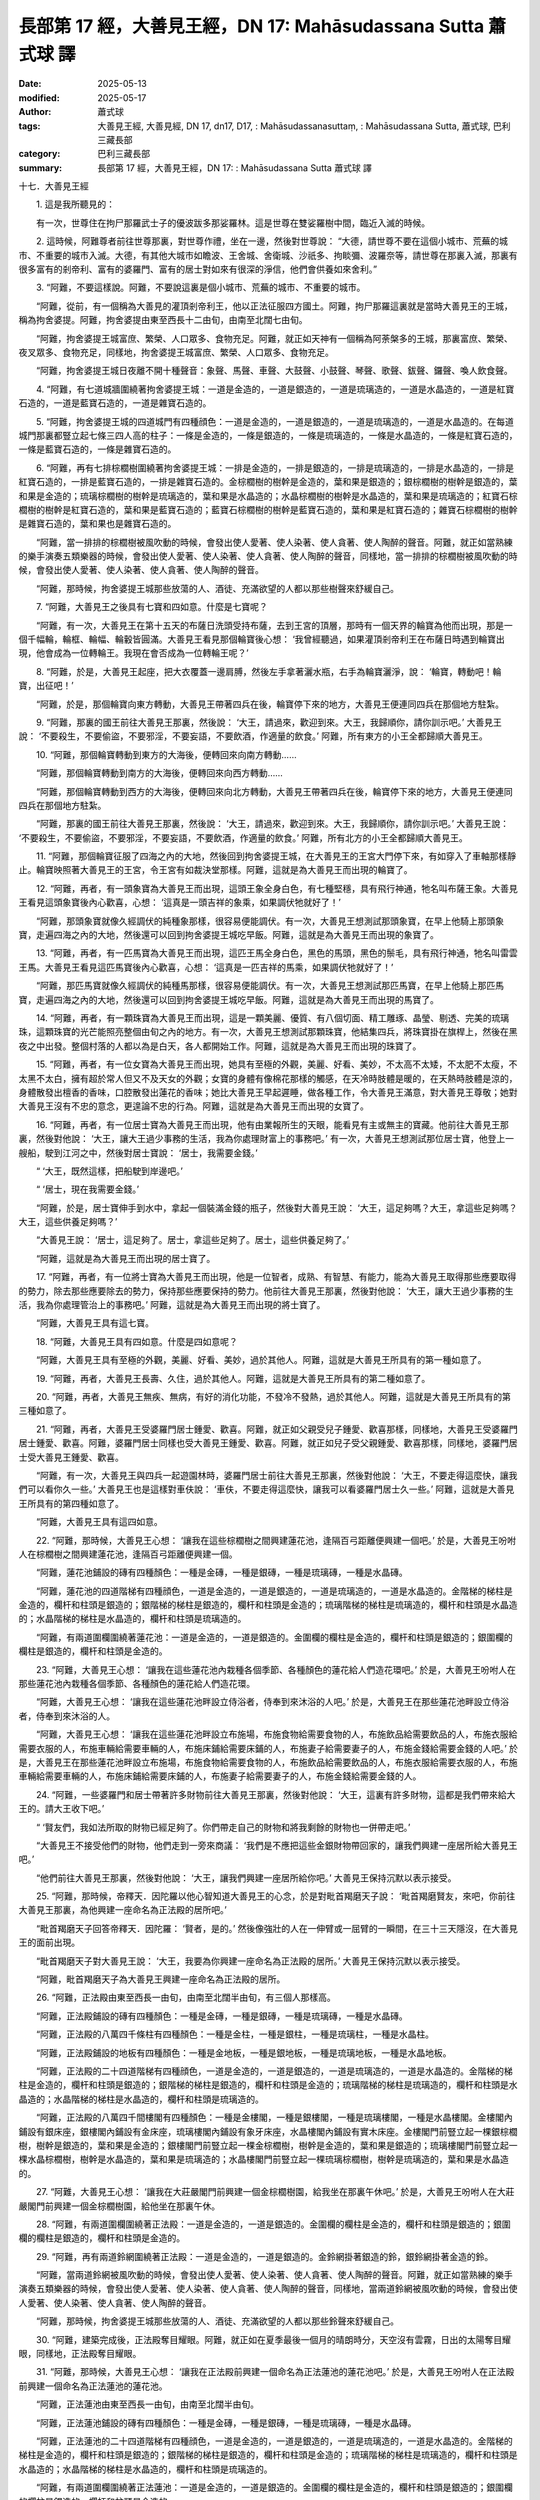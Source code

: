 長部第 17 經，大善見王經，DN 17: Mahāsudassana Sutta 蕭式球 譯
==================================================================

:date: 2025-05-13
:modified: 2025-05-17
:author: 蕭式球
:tags: 大善見王經, 大善見經, DN 17, dn17, D17, : Mahāsudassanasuttaṃ, : Mahāsudassana Sutta, 蕭式球, 巴利三藏長部
:category: 巴利三藏長部
:summary: 長部第 17 經，大善見王經，DN 17: : Mahāsudassana Sutta 蕭式球 譯



十七．大善見王經

　　1. 這是我所聽見的：

　　有一次，世尊住在拘尸那羅武士子的優波跋多那娑羅林。這是世尊在雙娑羅樹中間，臨近入滅的時候。

　　2. 這時候，阿難尊者前往世尊那裏，對世尊作禮，坐在一邊，然後對世尊說： “大德，請世尊不要在這個小城市、荒蕪的城市、不重要的城市入滅。大德，有其他大城市如瞻波、王舍城、舍衛城、沙祇多、拘睒彌、波羅奈等，請世尊在那裏入滅，那裏有很多富有的剎帝利、富有的婆羅門、富有的居士對如來有很深的淨信，他們會供養如來舍利。”

　　3. “阿難，不要這樣說。阿難，不要說這裏是個小城市、荒蕪的城市、不重要的城市。

　　“阿難，從前，有一個稱為大善見的灌頂剎帝利王，他以正法征服四方國土。阿難，拘尸那羅這裏就是當時大善見王的王城，稱為拘舍婆提。阿難，拘舍婆提由東至西長十二由旬，由南至北闊七由旬。

　　“阿難，拘舍婆提王城富庶、繁榮、人口眾多、食物充足。阿難，就正如天神有一個稱為阿荼槃多的王城，那裏富庶、繁榮、夜叉眾多、食物充足，同樣地，拘舍婆提王城富庶、繁榮、人口眾多、食物充足。

　　“阿難，拘舍婆提王城日夜離不開十種聲音：象聲、馬聲、車聲、大鼓聲、小鼓聲、琴聲、歌聲、鈸聲、鑼聲、喚人飲食聲。

　　4. “阿難，有七道城牆圍繞著拘舍婆提王城：一道是金造的，一道是銀造的，一道是琉璃造的，一道是水晶造的，一道是紅寶石造的，一道是藍寶石造的，一道是雜寶石造的。

　　5. “阿難，拘舍婆提王城的四道城門有四種顔色：一道是金造的，一道是銀造的，一道是琉璃造的，一道是水晶造的。在每道城門那裏都豎立起七條三四人高的柱子：一條是金造的，一條是銀造的，一條是琉璃造的，一條是水晶造的，一條是紅寶石造的，一條是藍寶石造的，一條是雜寶石造的。

　　6. “阿難，再有七排棕櫚樹圍繞著拘舍婆提王城：一排是金造的，一排是銀造的，一排是琉璃造的，一排是水晶造的，一排是紅寶石造的，一排是藍寶石造的，一排是雜寶石造的。金棕櫚樹的樹幹是金造的，葉和果是銀造的；銀棕櫚樹的樹幹是銀造的，葉和果是金造的；琉璃棕櫚樹的樹幹是琉璃造的，葉和果是水晶造的；水晶棕櫚樹的樹幹是水晶造的，葉和果是琉璃造的；紅寶石棕櫚樹的樹幹是紅寶石造的，葉和果是藍寶石造的；藍寶石棕櫚樹的樹幹是藍寶石造的，葉和果是紅寶石造的；雜寶石棕櫚樹的樹幹是雜寶石造的，葉和果也是雜寶石造的。

　　“阿難，當一排排的棕櫚樹被風吹動的時候，會發出使人愛著、使人染著、使人貪著、使人陶醉的聲音。阿難，就正如當熟練的樂手演奏五類樂器的時候，會發出使人愛著、使人染著、使人貪著、使人陶醉的聲音，同樣地，當一排排的棕櫚樹被風吹動的時候，會發出使人愛著、使人染著、使人貪著、使人陶醉的聲音。

　　“阿難，那時候，拘舍婆提王城那些放蕩的人、酒徒、充滿欲望的人都以那些樹聲來舒緩自己。

　　7. “阿難，大善見王之後具有七寶和四如意。什麼是七寶呢？

　　“阿難，有一次，大善見王在第十五天的布薩日洗頭受持布薩，去到王宮的頂層，那時有一個天界的輪寶為他而出現，那是一個千幅輪，輪框、輪幅、輪轂皆圓滿。大善見王看見那個輪寶後心想： ‘我曾經聽過，如果灌頂剎帝利王在布薩日時遇到輪寶出現，他會成為一位轉輪王。我現在會否成為一位轉輪王呢？’

　　8. “阿難，於是，大善見王起座，把大衣覆蓋一邊肩膊，然後左手拿著灑水瓶，右手為輪寶灑淨，說： ‘輪寶，轉動吧！輪寶，出征吧！’

　　“阿難，於是，那個輪寶向東方轉動，大善見王帶著四兵在後，輪寶停下來的地方，大善見王便連同四兵在那個地方駐紮。

　　9. “阿難，那裏的國王前往大善見王那裏，然後說： ‘大王，請過來，歡迎到來。大王，我歸順你，請你訓示吧。’ 大善見王說： ‘不要殺生，不要偷盜，不要邪淫，不要妄語，不要飲酒，作適量的飲食。’ 阿難，所有東方的小王全都歸順大善見王。

　　10. “阿難，那個輪寶轉動到東方的大海後，便轉回來向南方轉動……

　　“阿難，那個輪寶轉動到南方的大海後，便轉回來向西方轉動……

　　“阿難，那個輪寶轉動到西方的大海後，便轉回來向北方轉動，大善見王帶著四兵在後，輪寶停下來的地方，大善見王便連同四兵在那個地方駐紮。

　　“阿難，那裏的國王前往大善見王那裏，然後說： ‘大王，請過來，歡迎到來。大王，我歸順你，請你訓示吧。’ 大善見王說： ‘不要殺生，不要偷盜，不要邪淫，不要妄語，不要飲酒，作適量的飲食。’ 阿難，所有北方的小王全都歸順大善見王。

　　11. “阿難，那個輪寶征服了四海之內的大地，然後回到拘舍婆提王城，在大善見王的王宮大門停下來，有如穿入了車軸那樣靜止。輪寶映照著大善見王的王宮，令王宮有如裁決堂那樣。阿難，這就是為大善見王而出現的輪寶了。

　　12. “阿難，再者，有一頭象寶為大善見王而出現，這頭王象全身白色，有七種堅穩，具有飛行神通，牠名叫布薩王象。大善見王看見這頭象寶後內心歡喜，心想： ‘這真是一頭吉祥的象乘，如果調伏牠就好了！’

　　“阿難，那頭象寶就像久經調伏的純種象那樣，很容易便能調伏。有一次，大善見王想測試那頭象寶，在早上他騎上那頭象寶，走遍四海之內的大地，然後還可以回到拘舍婆提王城吃早飯。阿難，這就是為大善見王而出現的象寶了。

　　13. “阿難，再者，有一匹馬寶為大善見王而出現，這匹王馬全身白色，黑色的馬頭，黑色的鬃毛，具有飛行神通，牠名叫雷雲王馬。大善見王看見這匹馬寶後內心歡喜，心想： ‘這真是一匹吉祥的馬乘，如果調伏牠就好了！’

　　“阿難，那匹馬寶就像久經調伏的純種馬那樣，很容易便能調伏。有一次，大善見王想測試那匹馬寶，在早上他騎上那匹馬寶，走遍四海之內的大地，然後還可以回到拘舍婆提王城吃早飯。阿難，這就是為大善見王而出現的馬寶了。
　　
　　14. “阿難，再者，有一顆珠寶為大善見王而出現，這是一顆美麗、優質、有八個切面、精工雕琢、晶瑩、剔透、完美的琉璃珠，這顆珠寶的光芒能照亮整個由旬之內的地方。有一次，大善見王想測試那顆珠寶，他結集四兵，將珠寶掛在旗桿上，然後在黑夜之中出發。整個村落的人都以為是白天，各人都開始工作。阿難，這就是為大善見王而出現的珠寶了。

　　15. “阿難，再者，有一位女寶為大善見王而出現，她具有至極的外觀，美麗、好看、美妙，不太高不太矮，不太肥不太瘦，不太黑不太白，擁有超於常人但又不及天女的外觀；女寶的身體有像棉花那樣的觸感，在天冷時肢體是暖的，在天熱時肢體是涼的，身體散發出檀香的香味，口腔散發出蓮花的香味；她比大善見王早起遲睡，做各種工作，令大善見王滿意，對大善見王尊敬；她對大善見王沒有不忠的意念，更遑論不忠的行為。阿難，這就是為大善見王而出現的女寶了。

　　16. “阿難，再者，有一位居士寶為大善見王而出現，他有由業報所生的天眼，能看見有主或無主的寶藏。他前往大善見王那裏，然後對他說： ‘大王，讓大王過少事務的生活，我為你處理財富上的事務吧。’ 有一次，大善見王想測試那位居士寶，他登上一艘船，駛到江河之中，然後對居士寶說： ‘居士，我需要金錢。’

　　“ ‘大王，既然這樣，把船駛到岸邊吧。’

　　“ ‘居士，現在我需要金錢。’

　　“阿難，於是，居士寶伸手到水中，拿起一個裝滿金錢的瓶子，然後對大善見王說： ‘大王，這足夠嗎？大王，拿這些足夠嗎？大王，這些供養足夠嗎？’

　　“大善見王說： ‘居士，這足夠了。居士，拿這些足夠了。居士，這些供養足夠了。’

　　“阿難，這就是為大善見王而出現的居士寶了。

　　17. “阿難，再者，有一位將士寶為大善見王而出現，他是一位智者，成熟、有智慧、有能力，能為大善見王取得那些應要取得的勢力，除去那些應要除去的勢力，保持那些應要保持的勢力。他前往大善見王那裏，然後對他說： ‘大王，讓大王過少事務的生活，我為你處理管治上的事務吧。’ 阿難，這就是為大善見王而出現的將士寶了。

　　“阿難，大善見王具有這七寶。

　　18. “阿難，大善見王具有四如意。什麼是四如意呢？

　　“阿難，大善見王具有至極的外觀，美麗、好看、美妙，過於其他人。阿難，這就是大善見王所具有的第一種如意了。
　　
　　19. “阿難，再者，大善見王長壽、久住，過於其他人。阿難，這就是大善見王所具有的第二種如意了。
　　
　　20. “阿難，再者，大善見王無疾、無病，有好的消化功能，不發冷不發熱，過於其他人。阿難，這就是大善見王所具有的第三種如意了。
　　
　　21. “阿難，再者，大善見王受婆羅門居士鍾愛、歡喜。阿難，就正如父親受兒子鍾愛、歡喜那樣，同樣地，大善見王受婆羅門居士鍾愛、歡喜。阿難，婆羅門居士同樣也受大善見王鍾愛、歡喜。阿難，就正如兒子受父親鍾愛、歡喜那樣，同樣地，婆羅門居士受大善見王鍾愛、歡喜。

　　“阿難，有一次，大善見王與四兵一起遊園林時，婆羅門居士前往大善見王那裏，然後對他說： ‘大王，不要走得這麼快，讓我們可以看你久一些。’ 大善見王也是這樣對車伕說： ‘車伕，不要走得這麼快，讓我可以看婆羅門居士久一些。’ 阿難，這就是大善見王所具有的第四種如意了。

　　“阿難，大善見王具有這四如意。
　　
　　22. “阿難，那時候，大善見王心想： ‘讓我在這些棕櫚樹之間興建蓮花池，逢隔百弓距離便興建一個吧。’ 於是，大善見王吩咐人在棕櫚樹之間興建蓮花池，逢隔百弓距離便興建一個。

　　“阿難，蓮花池鋪設的磚有四種顏色：一種是金磚，一種是銀磚，一種是琉璃磚，一種是水晶磚。

　　“阿難，蓮花池的四道階梯有四種顔色，一道是金造的，一道是銀造的，一道是琉璃造的，一道是水晶造的。金階梯的梯柱是金造的，欄杆和柱頭是銀造的；銀階梯的梯柱是銀造的，欄杆和柱頭是金造的；琉璃階梯的梯柱是琉璃造的，欄杆和柱頭是水晶造的；水晶階梯的梯柱是水晶造的，欄杆和柱頭是琉璃造的。

　　“阿難，有兩道圍欄圍繞著蓮花池：一道是金造的，一道是銀造的。金圍欄的欄柱是金造的，欄杆和柱頭是銀造的；銀圍欄的欄柱是銀造的，欄杆和柱頭是金造的。

　　23. “阿難，大善見王心想： ‘讓我在這些蓮花池內栽種各個季節、各種顏色的蓮花給人們造花環吧。’ 於是，大善見王吩咐人在那些蓮花池內栽種各個季節、各種顏色的蓮花給人們造花環。

　　“阿難，大善見王心想： ‘讓我在這些蓮花池畔設立侍浴者，侍奉到來沐浴的人吧。’ 於是，大善見王在那些蓮花池畔設立侍浴者，侍奉到來沐浴的人。

　　“阿難，大善見王心想： ‘讓我在這些蓮花池畔設立布施場，布施食物給需要食物的人，布施飲品給需要飲品的人，布施衣服給需要衣服的人，布施車輛給需要車輛的人，布施床鋪給需要床鋪的人，布施妻子給需要妻子的人，布施金錢給需要金錢的人吧。’ 於是，大善見王在那些蓮花池畔設立布施場，布施食物給需要食物的人，布施飲品給需要飲品的人，布施衣服給需要衣服的人，布施車輛給需要車輛的人，布施床鋪給需要床鋪的人，布施妻子給需要妻子的人，布施金錢給需要金錢的人。

　　24. “阿難，一些婆羅門和居士帶著許多財物前往大善見王那裏，然後對他說： ‘大王，這裏有許多財物，這都是我們帶來給大王的。請大王收下吧。’

　　“ ‘賢友們，我如法所取的財物已經足夠了。你們帶走自己的財物和將我剩餘的財物也一併帶走吧。’

　　“大善見王不接受他們的財物，他們走到一旁來商議： ‘我們是不應把這些金銀財物帶回家的，讓我們興建一座居所給大善見王吧。’

　　“他們前往大善見王那裏，然後對他說： ‘大王，讓我們興建一座居所給你吧。’ 大善見王保持沉默以表示接受。

　　25. “阿難，那時候，帝釋天．因陀羅以他心智知道大善見王的心念，於是對毗首羯磨天子說： ‘毗首羯磨賢友，來吧，你前往大善見王那裏，為他興建一座命名為正法殿的居所吧。’

　　“毗首羯磨天子回答帝釋天．因陀羅： ‘賢者，是的。’ 然後像強壯的人在一伸臂或一屈臂的一瞬間，在三十三天隱沒，在大善見王的面前出現。

　　“毗首羯磨天子對大善見王說： ‘大王，我要為你興建一座命名為正法殿的居所。’ 大善見王保持沉默以表示接受。

　　“阿難，毗首羯磨天子為大善見王興建一座命名為正法殿的居所。

　　26. “阿難，正法殿由東至西長一由旬，由南至北闊半由旬，有三個人那樣高。

　　“阿難，正法殿鋪設的磚有四種顏色：一種是金磚，一種是銀磚，一種是琉璃磚，一種是水晶磚。

　　“阿難，正法殿的八萬四千條柱有四種顏色：一種是金柱，一種是銀柱，一種是琉璃柱，一種是水晶柱。

　　“阿難，正法殿鋪設的地板有四種顏色：一種是金地板，一種是銀地板，一種是琉璃地板，一種是水晶地板。

　　“阿難，正法殿的二十四道階梯有四種顔色，一道是金造的，一道是銀造的，一道是琉璃造的，一道是水晶造的。金階梯的梯柱是金造的，欄杆和柱頭是銀造的；銀階梯的梯柱是銀造的，欄杆和柱頭是金造的；琉璃階梯的梯柱是琉璃造的，欄杆和柱頭是水晶造的；水晶階梯的梯柱是水晶造的，欄杆和柱頭是琉璃造的。

　　“阿難，正法殿的八萬四千間樓閣有四種顏色：一種是金樓閣，一種是銀樓閣，一種是琉璃樓閣，一種是水晶樓閣。金樓閣內鋪設有銀床座，銀樓閣內鋪設有金床座，琉璃樓閣內鋪設有象牙床座，水晶樓閣內鋪設有實木床座。金樓閣門前豎立起一棵銀棕櫚樹，樹幹是銀造的，葉和果是金造的；銀樓閣門前豎立起一棵金棕櫚樹，樹幹是金造的，葉和果是銀造的；琉璃樓閣門前豎立起一棵水晶棕櫚樹，樹幹是水晶造的，葉和果是琉璃造的；水晶樓閣門前豎立起一棵琉璃棕櫚樹，樹幹是琉璃造的，葉和果是水晶造的。

　　27. “阿難，大善見王心想： ‘讓我在大莊嚴閣門前興建一個金棕櫚樹園，給我坐在那裏午休吧。’ 於是，大善見王吩咐人在大莊嚴閣門前興建一個金棕櫚樹園，給他坐在那裏午休。

　　28. “阿難，有兩道圍欄圍繞著正法殿：一道是金造的，一道是銀造的。金圍欄的欄柱是金造的，欄杆和柱頭是銀造的；銀圍欄的欄柱是銀造的，欄杆和柱頭是金造的。

　　29. “阿難，再有兩道鈴網圍繞著正法殿：一道是金造的，一道是銀造的。金鈴網掛著銀造的鈴，銀鈴網掛著金造的鈴。 

　　“阿難，當兩道鈴網被風吹動的時候，會發出使人愛著、使人染著、使人貪著、使人陶醉的聲音。阿難，就正如當熟練的樂手演奏五類樂器的時候，會發出使人愛著、使人染著、使人貪著、使人陶醉的聲音，同樣地，當兩道鈴網被風吹動的時候，會發出使人愛著、使人染著、使人貪著、使人陶醉的聲音。

　　“阿難，那時候，拘舍婆提王城那些放蕩的人、酒徒、充滿欲望的人都以那些鈴聲來舒緩自己。

　　30. “阿難，建築完成後，正法殿奪目耀眼。阿難，就正如在夏季最後一個月的晴朗時分，天空沒有雲霧，日出的太陽奪目耀眼，同樣地，正法殿奪目耀眼。

　　31. “阿難，那時候，大善見王心想： ‘讓我在正法殿前興建一個命名為正法蓮池的蓮花池吧。’ 於是，大善見王吩咐人在正法殿前興建一個命名為正法蓮池的蓮花池。

　　“阿難，正法蓮池由東至西長一由旬，由南至北闊半由旬。

　　“阿難，正法蓮池鋪設的磚有四種顏色：一種是金磚，一種是銀磚，一種是琉璃磚，一種是水晶磚。

　　“阿難，正法蓮池的二十四道階梯有四種顔色，一道是金造的，一道是銀造的，一道是琉璃造的，一道是水晶造的。金階梯的梯柱是金造的，欄杆和柱頭是銀造的；銀階梯的梯柱是銀造的，欄杆和柱頭是金造的；琉璃階梯的梯柱是琉璃造的，欄杆和柱頭是水晶造的；水晶階梯的梯柱是水晶造的，欄杆和柱頭是琉璃造的。

　　“阿難，有兩道圍欄圍繞著正法蓮池：一道是金造的，一道是銀造的。金圍欄的欄柱是金造的，欄杆和柱頭是銀造的；銀圍欄的欄柱是銀造的，欄杆和柱頭是金造的。

　　32. “阿難，再有七排棕櫚樹圍繞著正法蓮池：一排是金造的，一排是銀造的，一排是琉璃造的，一排是水晶造的，一排是紅寶石造的，一排是藍寶石造的，一排是雜寶石造的。金棕櫚樹的樹幹是金造的，葉和果是銀造的；銀棕櫚樹的樹幹是銀造的，葉和果是金造的；琉璃棕櫚樹的樹幹是琉璃造的，葉和果是水晶造的；水晶棕櫚樹的樹幹是水晶造的，葉和果是琉璃造的；紅寶石棕櫚樹的樹幹是紅寶石造的，葉和果是藍寶石造的；藍寶石棕櫚樹的樹幹是藍寶石造的，葉和果是紅寶石造的；雜寶石棕櫚樹的樹幹是雜寶石造的，葉和果也是雜寶石造的。

　　“阿難，當一排排的棕櫚樹被風吹動的時候，會發出使人愛著、使人染著、使人貪著、使人陶醉的聲音。阿難，就正如當熟練的樂手演奏五類樂器的時候，會發出使人愛著、使人染著、使人貪著、使人陶醉的聲音，同樣地，當一排排的棕櫚樹被風吹動的時候，會發出使人愛著、使人染著、使人貪著、使人陶醉的聲音。

　　“阿難，那時候，拘舍婆提王城那些放蕩的人、酒徒、充滿欲望的人都以那些樹聲來舒緩自己。

　　33. “阿難，在正法殿和正法蓮池都建築完成的時候，大善見王禮敬沙門，禮敬婆羅門，滿足他們各種所需，然後登上正法殿。
　　
　　第一誦完

------

　　1. “阿難，那時候，大善見王心想： ‘由於什麼業果、什麼業報，令我現在有這種大威德、大力量呢？’

　　“大善見王再心想： ‘由於三種業果、三種業報，令我現在有這種大威德、大力量，這就是布施、自我調伏、自我節制。’

　　2. “阿難，大善見王前往大莊嚴閣，然後站立在門前。他有感而發，說出感興語：

| 　　“ ‘止住貪欲覺，
| 　　　止住瞋恚覺，
| 　　　止住惱害覺；
| 　　　全息貪欲覺，
| 　　　全息瞋恚覺，
| 　　　全息惱害覺。’
| 

　　3. “阿難，大善見王進入大莊嚴閣，然後坐在金床座上。他內心離開了五欲、離開了不善法，有覺、有觀，有由離開五欲和不善法所生起的喜和樂；他進入了初禪。他平息了覺和觀，內裏平伏、內心安住一境，沒有覺、沒有觀，有由定所生起的喜和樂；他進入了二禪。他保持捨心，對喜沒有貪著，有念和覺知，通過身體來體會樂──聖者說： ‘這人有捨，有念，安住在樂之中。’ ──他進入了三禪。他滅除了苦和樂，喜和惱在之前已經消失，沒有苦、沒有樂，有捨、念、清淨；他進入了四禪。

　　4. “阿難，之後，大善見王離開大莊嚴閣，進入金樓閣，然後坐在銀床座上。他的內心帶著慈心，向一個方向擴散開去，向四方擴散開去；向上方、下方、四角擴散開去；向每個地方、所有地方、整個世間擴散開去。他的內心帶著慈心，心胸寬闊、廣大、不可限量，內心沒有怨恨、沒有瞋恚。

| 　　“他的內心帶著悲心……
| 　　“他的內心帶著喜心……
| 

　　“他的內心帶著捨心，向一個方向擴散開去，向四方擴散開去；向上方、下方、四角擴散開去；向每個地方、所有地方、整個世間擴散開去。他的內心帶著捨心，心胸寬闊、廣大、不可限量，內心沒有怨恨、沒有瞋恚。

　　5. “阿難，大善見王有八萬四千個都城，當中為首的是拘舍婆提王城。

　　“有八萬四千座宮殿，當中為首的是正法殿。

　　“有八萬四千座樓閣，當中為首的是大莊嚴閣。

　　“有八萬四千張床座，每張床座都由金、銀、象牙、實木所造，床座鋪上長毛被褥、白羊毛被褥、純毛被褥、鹿皮，兩頭各有丹枕，床座設有頂篷。

　　“有八萬四千頭象，每頭象都由金來裝飾，插上金旗，披上金網，當中為首的是布薩王象。

　　“有八萬四千匹馬，每匹馬都由金來裝飾，插上金旗，披上金網，當中為首的是雷雲王馬。

　　“有八萬四千部車輛，每部車輛都鋪上獅皮、虎皮、豹皮、紅氈，由金來裝飾，插上金旗，披上金網，當中為首的是勝利車。

　　“有八萬四千粒寶石，當中為首的是珠寶。

　　“有八萬四千個王后與妃嬪，當中為首的是善吉祥王后。

　　“有八萬四千個居士，當中為首的是居士寶。

　　“有八萬四千個剎帝利小王，當中為首的是將士寶。

　　“有八萬四千頭乳牛，乳牛用黃麻繩來繫縛，牛乳用銅桶來盛載。

　　“有八萬四千套衣服，質料都是細麻、細絲、細毛、細棉。

　　“早晚都有八萬四千道飯菜供享用。

　　6. “阿難，那時候，早晚都有八萬四千頭象到來侍奉大善見王。大善見王心想： ‘早晚都有這八萬四千頭象到來侍奉我，讓牠們每隔一百年才由四萬二千頭象到來侍奉我一次吧。’ 於是，大善見王吩咐將士寶： ‘將士寶賢友，早晚都有這八萬四千頭象到來侍奉我，讓牠們每隔一百年才由四萬二千頭象到來侍奉我一次吧。’

　　“將士寶回答大善見王： ‘大王，是的。’ 然後安排每隔一百年才由四萬二千頭象到來侍奉大善見王一次。

　　7. “阿難，善吉祥王后在過了許多年、許多百年、許多千年之後心想： ‘我已經很久沒有見大善見王了，讓我前往他那裏見他吧。’ 於是，善吉祥王后吩咐宮女： ‘來吧，你們沐浴、穿金衣吧。我們已經很久沒有見大善見王了，讓我們前往他那裏見他吧。’

　　“那些宮女回答善吉祥王后： ‘王后，是的。’ 於是沐浴、穿金衣，然後回到善吉祥王后那裏。

　　“善吉祥王后吩咐將士寶： ‘將士寶賢友，集合四兵吧。我們已經很久沒有見大善見王了，讓我們前往他那裏見他吧。’

　　“將士寶回答善吉祥王后： ‘王后，是的。’ 於是集合四兵，然後對善吉祥王后說： ‘王后，四兵已經集合好了。如果你認為是時候的話，請便。’

　　8. “阿難，於是，善吉祥王后和宮女一起受四兵護送前往正法殿，到了正法殿之後便登上正法殿，然後前往大莊嚴閣，站在門簾之外。

　　“那時大善見王心想： ‘為什麼有這麼多人聲呢？’

　　“大善見王走出大莊嚴閣，看見善吉祥王后站在門簾之外，於是對她說： ‘王后，你就站在這裏吧，不用入去了。’

　　9. “阿難，大善見王吩咐一個下人： ‘來吧，你在大莊嚴閣裏面拿出金床座，然後鋪設在金棕櫚樹園那裏吧。’

　　“那人回答大善見王： ‘大王，是的。’ 於是在大莊嚴閣裏面拿出金床座，然後鋪設在金棕櫚樹園那裏。

　　“於是大善見王右側睡獅子臥，一隻腳比另一隻腳高些，有念和覺知。

　　10. “阿難，那時候，善吉祥王后心想： ‘大善見王根門清淨，膚色清淨、明晰。讓他不要命終！’

　　“善吉祥王后對大善見王說： ‘大王，你有八萬四千個都城，當中為首的是拘舍婆提王城。請大王愛著這些事物，請大王戀棧你的生命！

　　“ ‘大王，你有八萬四千座宮殿，當中為首的是正法殿。請大王愛著這些事物，請大王戀棧你的生命！

　　“ ‘大王，你有八萬四千座樓閣，當中為首的是大莊嚴閣。請大王愛著這些事物，請大王戀棧你的生命！

　　“ ‘大王，你有八萬四千張床座，每張床座都由金、銀、象牙、實木所造，床座鋪上長毛被褥、白羊毛被褥、純毛被褥、鹿皮，兩頭各有丹枕，床座設有頂篷。請大王愛著這些事物，請大王戀棧你的生命！

　　“ ‘大王，你有八萬四千頭象，每頭象都由金來裝飾，插上金旗，披上金網，當中為首的是布薩王象。請大王愛著這些事物，請大王戀棧你的生命！

　　“ ‘大王，你有八萬四千匹馬，每匹馬都由金來裝飾，插上金旗，披上金網，當中為首的是雷雲王馬。請大王愛著這些事物，請大王戀棧你的生命！

　　“ ‘大王，你有八萬四千部車輛，每部車輛都鋪上獅皮、虎皮、豹皮、紅氈，由金來裝飾，插上金旗，披上金網，當中為首的是勝利車。請大王愛著這些事物，請大王戀棧你的生命！

　　“ ‘大王，你有八萬四千粒寶石，當中為首的是珠寶。請大王愛著這些事物，請大王戀棧你的生命！

　　“ ‘大王，你有八萬四千個王后與妃嬪，當中為首的是女寶。請大王愛著這些事物，請大王戀棧你的生命！

　　“ ‘大王，你有八萬四千個居士，當中為首的是居士寶。請大王愛著這些事物，請大王戀棧你的生命！

　　“ ‘大王，你有八萬四千個剎帝利小王，當中為首的是將士寶。請大王愛著這些事物，請大王戀棧你的生命！

　　“ ‘大王，你有八萬四千頭乳牛，乳牛用黃麻繩來繫縛，牛乳用銅桶來盛載。請大王愛著這些事物，請大王戀棧你的生命！

　　“ ‘大王，你有八萬四千套衣服，質料都是細麻、細絲、細毛、細棉。請大王愛著這些事物，請大王戀棧你的生命！

　　“ ‘大王，你早晚都有八萬四千道飯菜供享用。請大王愛著這些事物，請大王戀棧你的生命！’

　　11. “阿難，善吉祥王后說了這番話後，大善見王對她說： ‘王后，你長期都對我說令我悅樂、戀棧、歡喜的說話，但之後在我臨終時卻對我說令我不悅樂、不戀棧、不歡喜的說話。’

　　“ ‘大王，我應怎樣說呢？’

　　“ ‘王后，你應這樣說： “大王，所有我們的至親和喜愛的事物都會變化，都會消逝，都會和我們分離。大王，不要在臨終的時候有戀棧，臨終的時候有戀棧是苦的、有過失的！

　　“ ‘ “大王，你有八萬四千個都城，當中為首的是拘舍婆提王城。請大王捨棄對這些事物的愛著，請大王不要戀棧你的生命！

　　“ ‘ “大王，你有八萬四千座宮殿，當中為首的是正法殿。請大王捨棄對這些事物的愛著，請大王不要戀棧你的生命！

　　“ ‘ “大王，你有八萬四千座樓閣，當中為首的是大莊嚴閣。請大王捨棄對這些事物的愛著，請大王不要戀棧你的生命！

　　“ ‘ “大王，你有八萬四千張床座，每張床座都由金、銀、象牙、實木所造，床座鋪上長毛被褥、白羊毛被褥、純毛被褥、鹿皮，兩頭各有丹枕，床座設有頂篷。請大王捨棄對這些事物的愛著，請大王不要戀棧你的生命！

　　“ ‘ “大王，你有八萬四千頭象，每頭象都由金來裝飾，插上金旗，披上金網，當中為首的是布薩王象。請大王捨棄對這些事物的愛著，請大王不要戀棧你的生命！

　　“ ‘ “大王，你有八萬四千匹馬，每匹馬都由金來裝飾，插上金旗，披上金網，當中為首的是雷雲王馬。請大王捨棄對這些事物的愛著，請大王不要戀棧你的生命！

　　“ ‘ “大王，你有八萬四千部車輛，每部車輛都鋪上獅皮、虎皮、豹皮、紅氈，由金來裝飾，插上金旗，披上金網，當中為首的是勝利車。請大王捨棄對這些事物的愛著，請大王不要戀棧你的生命！

　　“ ‘ “大王，你有八萬四千粒寶石，當中為首的是珠寶。請大王捨棄對這些事物的愛著，請大王不要戀棧你的生命！

　　“ ‘ “大王，你有八萬四千個王后與妃嬪，當中為首的是善吉祥王后。請大王捨棄對這些事物的愛著，請大王不要戀棧你的生命！

　　“ ‘ “大王，你有八萬四千個居士，當中為首的是居士寶。請大王捨棄對這些事物的愛著，請大王不要戀棧你的生命！

　　“ ‘ “大王，你有八萬四千個剎帝利小王，當中為首的是將士寶。請大王捨棄對這些事物的愛著，請大王不要戀棧你的生命！

　　“ ‘ “大王，你有八萬四千頭乳牛，乳牛用黃麻繩來繫縛，牛乳用銅桶來盛載。請大王捨棄對這些事物的愛著，請大王不要戀棧你的生命！

　　“ ‘ “大王，你有八萬四千套衣服，質料都是細麻、細絲、細毛、細棉。請大王捨棄對這些事物的愛著，請大王不要戀棧你的生命！

　　“ ‘ “大王，你早晚都有八萬四千道飯菜供享用。請大王捨棄對這些事物的愛著，請大王不要戀棧你的生命！” ’

　　12. “阿難，大善見王說了這番話後，善吉祥王后淚流滿面，她擦掉淚水，然後對大善見王說： ‘大王，所有我們的至親和喜愛的事物都會變化，都會消逝，都會和我們分離。大王，不要在臨終的時候有戀棧，臨終的時候有戀棧是苦的、有過失的！

　　“ ‘大王，你有八萬四千個都城，當中為首的是拘舍婆提王城。請大王捨棄對這些事物的愛著，請大王不要戀棧你的生命！

　　“ ‘大王，你有八萬四千座宮殿，當中為首的是正法殿。請大王捨棄對這些事物的愛著，請大王不要戀棧你的生命！

　　“ ‘大王，你有八萬四千座樓閣，當中為首的是大莊嚴閣。請大王捨棄對這些事物的愛著，請大王不要戀棧你的生命！

　　“ ‘大王，你有八萬四千張床座，每張床座都由金、銀、象牙、實木所造，床座鋪上長毛被褥、白羊毛被褥、純毛被褥、鹿皮，兩頭各有丹枕，床座設有頂篷。請大王捨棄對這些事物的愛著，請大王不要戀棧你的生命！

　　“ ‘大王，你有八萬四千頭象，每頭象都由金來裝飾，插上金旗，披上金網，當中為首的是布薩王象。請大王捨棄對這些事物的愛著，請大王不要戀棧你的生命！

　　“ ‘大王，你有八萬四千匹馬，每匹馬都由金來裝飾，插上金旗，披上金網，當中為首的是雷雲王馬。請大王捨棄對這些事物的愛著，請大王不要戀棧你的生命！

　　“ ‘大王，你有八萬四千部車輛，每部車輛都鋪上獅皮、虎皮、豹皮、紅氈，由金來裝飾，插上金旗，披上金網，當中為首的是勝利車。請大王捨棄對這些事物的愛著，請大王不要戀棧你的生命！

　　“ ‘大王，你有八萬四千粒寶石，當中為首的是珠寶。請大王捨棄對這些事物的愛著，請大王不要戀棧你的生命！

　　“ ‘大王，你有八萬四千個王后與妃嬪，當中為首的是善吉祥王后。請大王捨棄對這些事物的愛著，請大王不要戀棧你的生命！

　　“ ‘大王，你有八萬四千個居士，當中為首的是居士寶。請大王捨棄對這些事物的愛著，請大王不要戀棧你的生命！

　　“ ‘大王，你有八萬四千個剎帝利小王，當中為首的是將士寶。請大王捨棄對這些事物的愛著，請大王不要戀棧你的生命！

　　“ ‘大王，你有八萬四千頭乳牛，乳牛用黃麻繩來繫縛，牛乳用銅桶來盛載。請大王捨棄對這些事物的愛著，請大王不要戀棧你的生命！

　　“ ‘大王，你有八萬四千套衣服，質料都是細麻、細絲、細毛、細棉。請大王捨棄對這些事物的愛著，請大王不要戀棧你的生命！

　　“ ‘大王，你早晚都有八萬四千道飯菜供享用。請大王捨棄對這些事物的愛著，請大王不要戀棧你的生命！’

　　13. “阿難，不久之後，大善見王命終了。就正如居士或居士子在飯後昏昏欲睡那樣，同樣地，大善見王在命終時的感受也是一樣。大善見王命終後投生在善趣的梵世間之中。

　　“阿難，大善見王八萬四千年玩兒時的遊戲，八萬四千年做小王，八萬四千年做大王，八萬四千年以在家人的方式在正法殿修梵行。他修習四梵住，在身壞命終之後投生在梵世間之中。

　　14. “阿難，可能你會這樣想： ‘那時的大善見王是別人。’ 阿難，不要這樣想，我就是那時的大善見王了。

　　“那時我有八萬四千個都城，當中為首的是拘舍婆提王城。

　　“那時我有八萬四千座宮殿，當中為首的是正法殿。

　　“那時我有八萬四千座樓閣，當中為首的是大莊嚴閣。

　　“那時我有八萬四千張床座，每張床座都由金、銀、象牙、實木所造，床座鋪上長毛被褥、白羊毛被褥、純毛被褥、鹿皮，兩頭各有丹枕，床座設有頂篷。

　　“那時我有八萬四千頭象，每頭象都由金來裝飾，插上金旗，披上金網，當中為首的是布薩王象。

　　“那時我有八萬四千匹馬，每匹馬都由金來裝飾，插上金旗，披上金網，當中為首的是雷雲王馬。

　　“那時我有八萬四千部車輛，每部車輛都鋪上獅皮、虎皮、豹皮、紅氈，由金來裝飾，插上金旗，披上金網，當中為首的是勝利車。

　　“那時我有八萬四千粒寶石，當中為首的是珠寶。

　　“那時我有八萬四千個王后與妃嬪，當中為首的是善吉祥王后。

　　“那時我有八萬四千個居士，當中為首的是居士寶。

　　“那時我有八萬四千個剎帝利小王，當中為首的是將士寶。

　　“那時我有八萬四千頭乳牛，乳牛用黃麻繩來繫縛，牛乳用銅桶來盛載。

　　“那時我有八萬四千套衣服，質料都是細麻、細絲、細毛、細棉。

　　“那時我早晚都有八萬四千道飯菜供享用。

　　15. “阿難，在八萬四千個都城之中，我只是住一個都城，那就是拘舍婆提王城。

　　“阿難，在八萬四千座宮殿之中，我只是住一座宮殿，那就是正法殿。

　　“阿難，在八萬四千座樓閣之中，我只是住一座樓閣，那就是大莊嚴閣。

　　“阿難，在八萬四千張床座之中，我只是受用一張由象牙、實木、金、銀所造的床座。

　　“阿難，在八萬四千頭象之中，我只是騎一頭象，那就是布薩王象。

　　“阿難，在八萬四千匹馬之中，我只是騎一匹馬，那就是雷雲王馬。

　　“阿難，在八萬四千部車輛之中，我只是坐一部車輛，那就是勝利車。

　　“阿難，在八萬四千個王后與妃嬪之中，我只是由剎帝利女或是混血剎帝利女來侍奉我。

　　“阿難，在八萬四千套衣服之中，我只是穿著一套衣服，有些時候穿細麻衣服，有些時候穿細絲衣服，有些時候穿細毛衣服，有些時候穿細棉衣服。

　　“阿難，在八萬四千道飯菜之中，我只是受用一殼白飯和咖喱汁。

　　16. “阿難，你看！這些行都已經成為過去，已經消失，已經變壞。阿難，行這樣無常、不牢固、不安穩，這足以驅動人對所有行厭離，足以驅動人對所有行無欲，足以驅動人從所有行之中解脫出來！

　　17. “阿難，我記得之前曾經有六次在這個地方留下遺骸，當成為那位能征服四方、國土太平、具有七寶的轉輪王時，是第七次在這裏留下遺骸。阿難，除了這個地方之外，我看不到其他有天神、魔羅、梵天的天世間，看不到其他有沙門、婆羅門、國王、眾人的人世間如來會在那裏第八次留下遺骸。”

　　世尊．善逝．導師說了以上的話後，進一步再說：

| 　　“諸行皆無常，
|      是生滅之法；
|      止息生與死，
|      此是解脫樂。”
| 

　　第二誦完

-----------------------------------------------------------

取材自： `巴利文佛典翻譯 <https://www.chilin.org/news/news-detail.php?id=202&type=2>`__ 《長部》 `第二分 （14-23經） <https://www.chilin.org/upload/culture/doc/1666608287.pdf>`_ (PDF) （香港，「志蓮淨苑」-文化）

原先連結： http://www.chilin.edu.hk/edu/report_section_detail.asp?section_id=59&id=518
出現錯誤訊息：

| Microsoft OLE DB Provider for ODBC Drivers error '80004005'
| [Microsoft][ODBC Microsoft Access Driver]General error Unable to open registry key 'Temporary (volatile) Jet DSN for process 0x6a8 Thread 0x568 DBC 0x2064fcc Jet'.
| 
| /edu/include/i_database.asp, line 20
| 

------

- `蕭式球 譯 經藏 長部 Majjhimanikāya <{filename}diigha-nikaaya-tr-by-siu-sk%zh>`__

- `巴利大藏經 經藏 長部 Majjhimanikāya <{filename}diigha-nikaaya%zh.rst>`__

- `經文選讀 <{filename}/articles/canon-selected/canon-selected%zh.rst>`__ 

- `Tipiṭaka 南傳大藏經; 巴利大藏經 <{filename}/articles/tipitaka/tipitaka%zh.rst>`__


..
  05-17, 05-16, created on 2025-05-13
